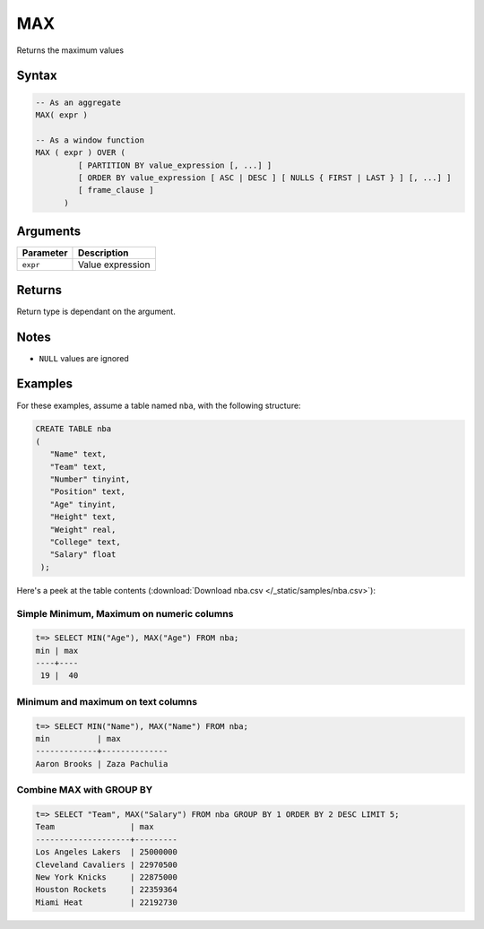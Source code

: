 .. _max:

**************************
MAX
**************************

Returns the maximum values

Syntax
==========


.. code-block:: postgres

   -- As an aggregate
   MAX( expr )
   
   -- As a window function
   MAX ( expr ) OVER (   
            [ PARTITION BY value_expression [, ...] ]
            [ ORDER BY value_expression [ ASC | DESC ] [ NULLS { FIRST | LAST } ] [, ...] ]
            [ frame_clause ]
         )

Arguments
============

.. list-table:: 
   :widths: auto
   :header-rows: 1
   
   * - Parameter
     - Description
   * - ``expr``
     - Value expression

Returns
============

Return type is dependant on the argument.

Notes
=======

* ``NULL`` values are ignored

Examples
===========

For these examples, assume a table named ``nba``, with the following structure:

.. code-block:: postgres
   
   CREATE TABLE nba
   (
      "Name" text,
      "Team" text,
      "Number" tinyint,
      "Position" text,
      "Age" tinyint,
      "Height" text,
      "Weight" real,
      "College" text,
      "Salary" float
    );


Here's a peek at the table contents (:download:`Download nba.csv </_static/samples/nba.csv>`):

.. csv-table:: nba.csv
   :file: nba-t10.csv
   :widths: auto
   :header-rows: 1

Simple Minimum, Maximum on numeric columns
--------------------------------------------

.. code-block:: psql

   t=> SELECT MIN("Age"), MAX("Age") FROM nba;
   min | max
   ----+----
    19 |  40

Minimum and maximum on text columns
----------------------------------------

.. code-block:: psql

   t=> SELECT MIN("Name"), MAX("Name") FROM nba;
   min          | max          
   -------------+--------------
   Aaron Brooks | Zaza Pachulia


Combine MAX with GROUP BY
------------------------------

.. code-block:: psql

   t=> SELECT "Team", MAX("Salary") FROM nba GROUP BY 1 ORDER BY 2 DESC LIMIT 5;
   Team                | max     
   --------------------+---------
   Los Angeles Lakers  | 25000000
   Cleveland Cavaliers | 22970500
   New York Knicks     | 22875000
   Houston Rockets     | 22359364
   Miami Heat          | 22192730


